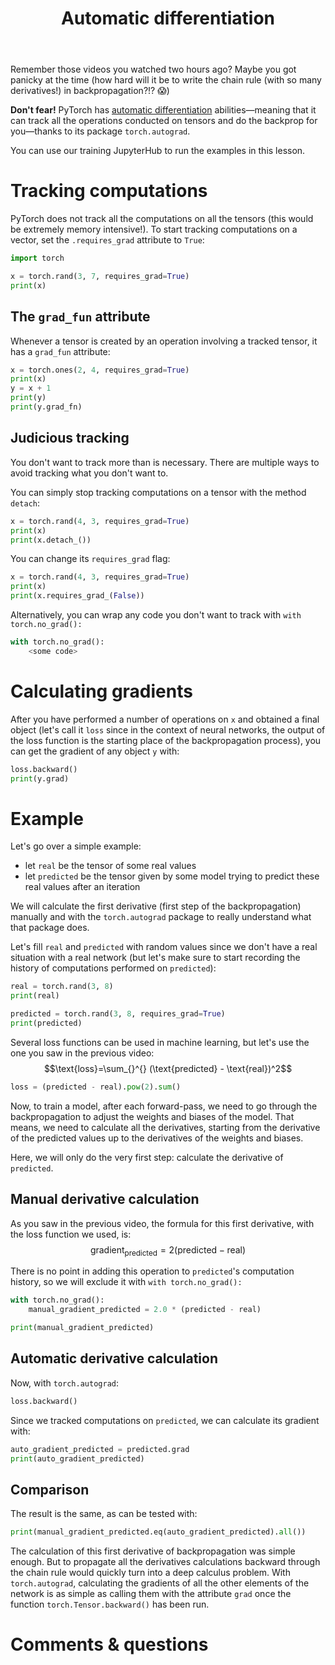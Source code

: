 #+title: Automatic differentiation
#+description: Hands-on
#+colordes: #8a2000
#+slug: 10_autograd
#+weight: 10

Remember those videos you watched two hours ago? Maybe you got panicky at the time (how hard will it be to write the chain rule (with so many derivatives!) in backpropagation?!? 😱)

*Don't fear!* PyTorch has [[https://en.wikipedia.org/wiki/Automatic_differentiation][automatic differentiation]] abilities—meaning that it can track all the operations conducted on tensors and do the backprop for you—thanks to its package ~torch.autograd~.

You can use our training JupyterHub to run the examples in this lesson.

* Tracking computations

PyTorch does not track all the computations on all the tensors (this would be extremely memory intensive!). To start tracking computations on a vector, set the ~.requires_grad~ attribute to ~True~:

#+BEGIN_src python
import torch

x = torch.rand(3, 7, requires_grad=True)
print(x)
#+END_src

** The ~grad_fun~ attribute

Whenever a tensor is created by an operation involving a tracked tensor, it has a ~grad_fun~ attribute:

#+BEGIN_src python
x = torch.ones(2, 4, requires_grad=True)
print(x)
y = x + 1
print(y)
print(y.grad_fn)
#+END_src

** Judicious tracking

You don't want to track more than is necessary. There are multiple ways to avoid tracking what you don't want to.

You can simply stop tracking computations on a tensor with the method ~detach~:

#+BEGIN_src python
x = torch.rand(4, 3, requires_grad=True)
print(x)
print(x.detach_())
#+END_src

You can change its ~requires_grad~ flag:

#+BEGIN_src python
x = torch.rand(4, 3, requires_grad=True)
print(x)
print(x.requires_grad_(False))
#+END_src

Alternatively, you can wrap any code you don't want to track with ~with torch.no_grad():~

#+BEGIN_src python
with torch.no_grad():
    <some code>
#+END_src

* Calculating gradients

After you have performed a number of operations on ~x~ and obtained a final object (let's call it ~loss~ since in the context of neural networks, the output of the loss function is the starting place of the backpropagation process), you can get the gradient of any object ~y~ with:

#+BEGIN_src python
loss.backward()
print(y.grad)
#+END_src

* Example

Let's go over a simple example:
- let ~real~ be the tensor of some real values
- let ~predicted~ be the tensor given by some model trying to predict these real values after an iteration

We will calculate the first derivative (first step of the backpropagation) manually and with the ~torch.autograd~ package to really understand what that package does.

Let's fill ~real~ and ~predicted~ with random values since we don't have a real situation with a real network (but let's make sure to start recording the history of computations performed on ~predicted~):

#+BEGIN_src python
real = torch.rand(3, 8)
print(real)

predicted = torch.rand(3, 8, requires_grad=True)
print(predicted)
#+END_src

Several loss functions can be used in machine learning, but let's use the one you saw in the previous video:
\[\text{loss}=\sum_{}^{} (\text{predicted} - \text{real})^2\]

#+BEGIN_src python
loss = (predicted - real).pow(2).sum()
#+END_src

Now, to train a model, after each forward-pass, we need to go through the backpropagation to adjust the weights and biases of the model. That means, we need to calculate all the derivatives, starting from the derivative of the predicted values up to the derivatives of the weights and biases.

Here, we will only do the very first step: calculate the derivative of ~predicted~.

** Manual derivative calculation

As you saw in the previous video, the formula for this first derivative, with the loss function we used, is:
\[\text{gradient}_\text{predicted}=2(\text{predicted} - \text{real})\]

There is no point in adding this operation to ~predicted~'s computation history, so we will exclude it with ~with torch.no_grad():~

#+BEGIN_src python
with torch.no_grad():
    manual_gradient_predicted = 2.0 * (predicted - real)

print(manual_gradient_predicted)
#+END_src

** Automatic derivative calculation

Now, with ~torch.autograd~:

#+BEGIN_src python
loss.backward()
#+END_src

Since we tracked computations on ~predicted~, we can calculate its gradient with:

#+BEGIN_src python
auto_gradient_predicted = predicted.grad
print(auto_gradient_predicted)
#+END_src

** Comparison

The result is the same, as can be tested with:

#+BEGIN_src python
print(manual_gradient_predicted.eq(auto_gradient_predicted).all())
#+END_src

The calculation of this first derivative of backpropagation was simple enough. But to propagate all the derivatives calculations backward through the chain rule would quickly turn into a deep calculus problem. With ~torch.autograd~, calculating the gradients of all the other elements of the network is as simple as calling them with the attribute ~grad~ once the function ~torch.Tensor.backward()~ has been run.

* Comments & questions
